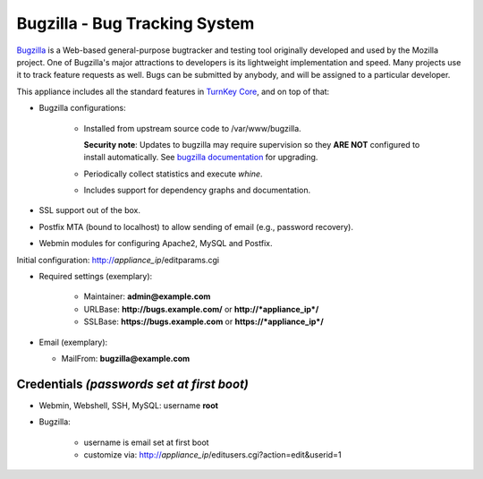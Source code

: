Bugzilla - Bug Tracking System
==============================

`Bugzilla`_ is a Web-based general-purpose bugtracker and testing tool
originally developed and used by the Mozilla project. One of Bugzilla's
major attractions to developers is its lightweight implementation and
speed. Many projects use it to track feature requests as well. Bugs can
be submitted by anybody, and will be assigned to a particular developer.

This appliance includes all the standard features in `TurnKey Core`_,
and on top of that:

- Bugzilla configurations:
   
   - Installed from upstream source code to /var/www/bugzilla.

     **Security note**: Updates to bugzilla may require supervision so
     they **ARE NOT** configured to install automatically. See `bugzilla
     documentation`_ for upgrading.

   - Periodically collect statistics and execute *whine*.
   - Includes support for dependency graphs and documentation.

- SSL support out of the box.
- Postfix MTA (bound to localhost) to allow sending of email (e.g.,
  password recovery).
- Webmin modules for configuring Apache2, MySQL and Postfix.

Initial configuration: http://*appliance\_ip*/editparams.cgi

- Required settings (exemplary):
   
   - Maintainer: **admin@example.com**
   - URLBase: **http://bugs.example.com/** or **http://*appliance\_ip*/**
   - SSLBase: **https://bugs.example.com** or **https://*appliance\_ip*/**

-  Email (exemplary):
   
   - MailFrom: **bugzilla@example.com**

Credentials *(passwords set at first boot)*
-------------------------------------------

- Webmin, Webshell, SSH, MySQL: username **root**
- Bugzilla:
   
   - username is email set at first boot
   - customize via: http://*appliance\_ip*/editusers.cgi?action=edit&userid=1


.. _Bugzilla: http://www.bugzilla.org/
.. _TurnKey Core: https://www.turnkeylinux.org/core
.. _bugzilla documentation: http://bugzilla.readthedocs.org/en/latest/installing/upgrading-with-git.html
